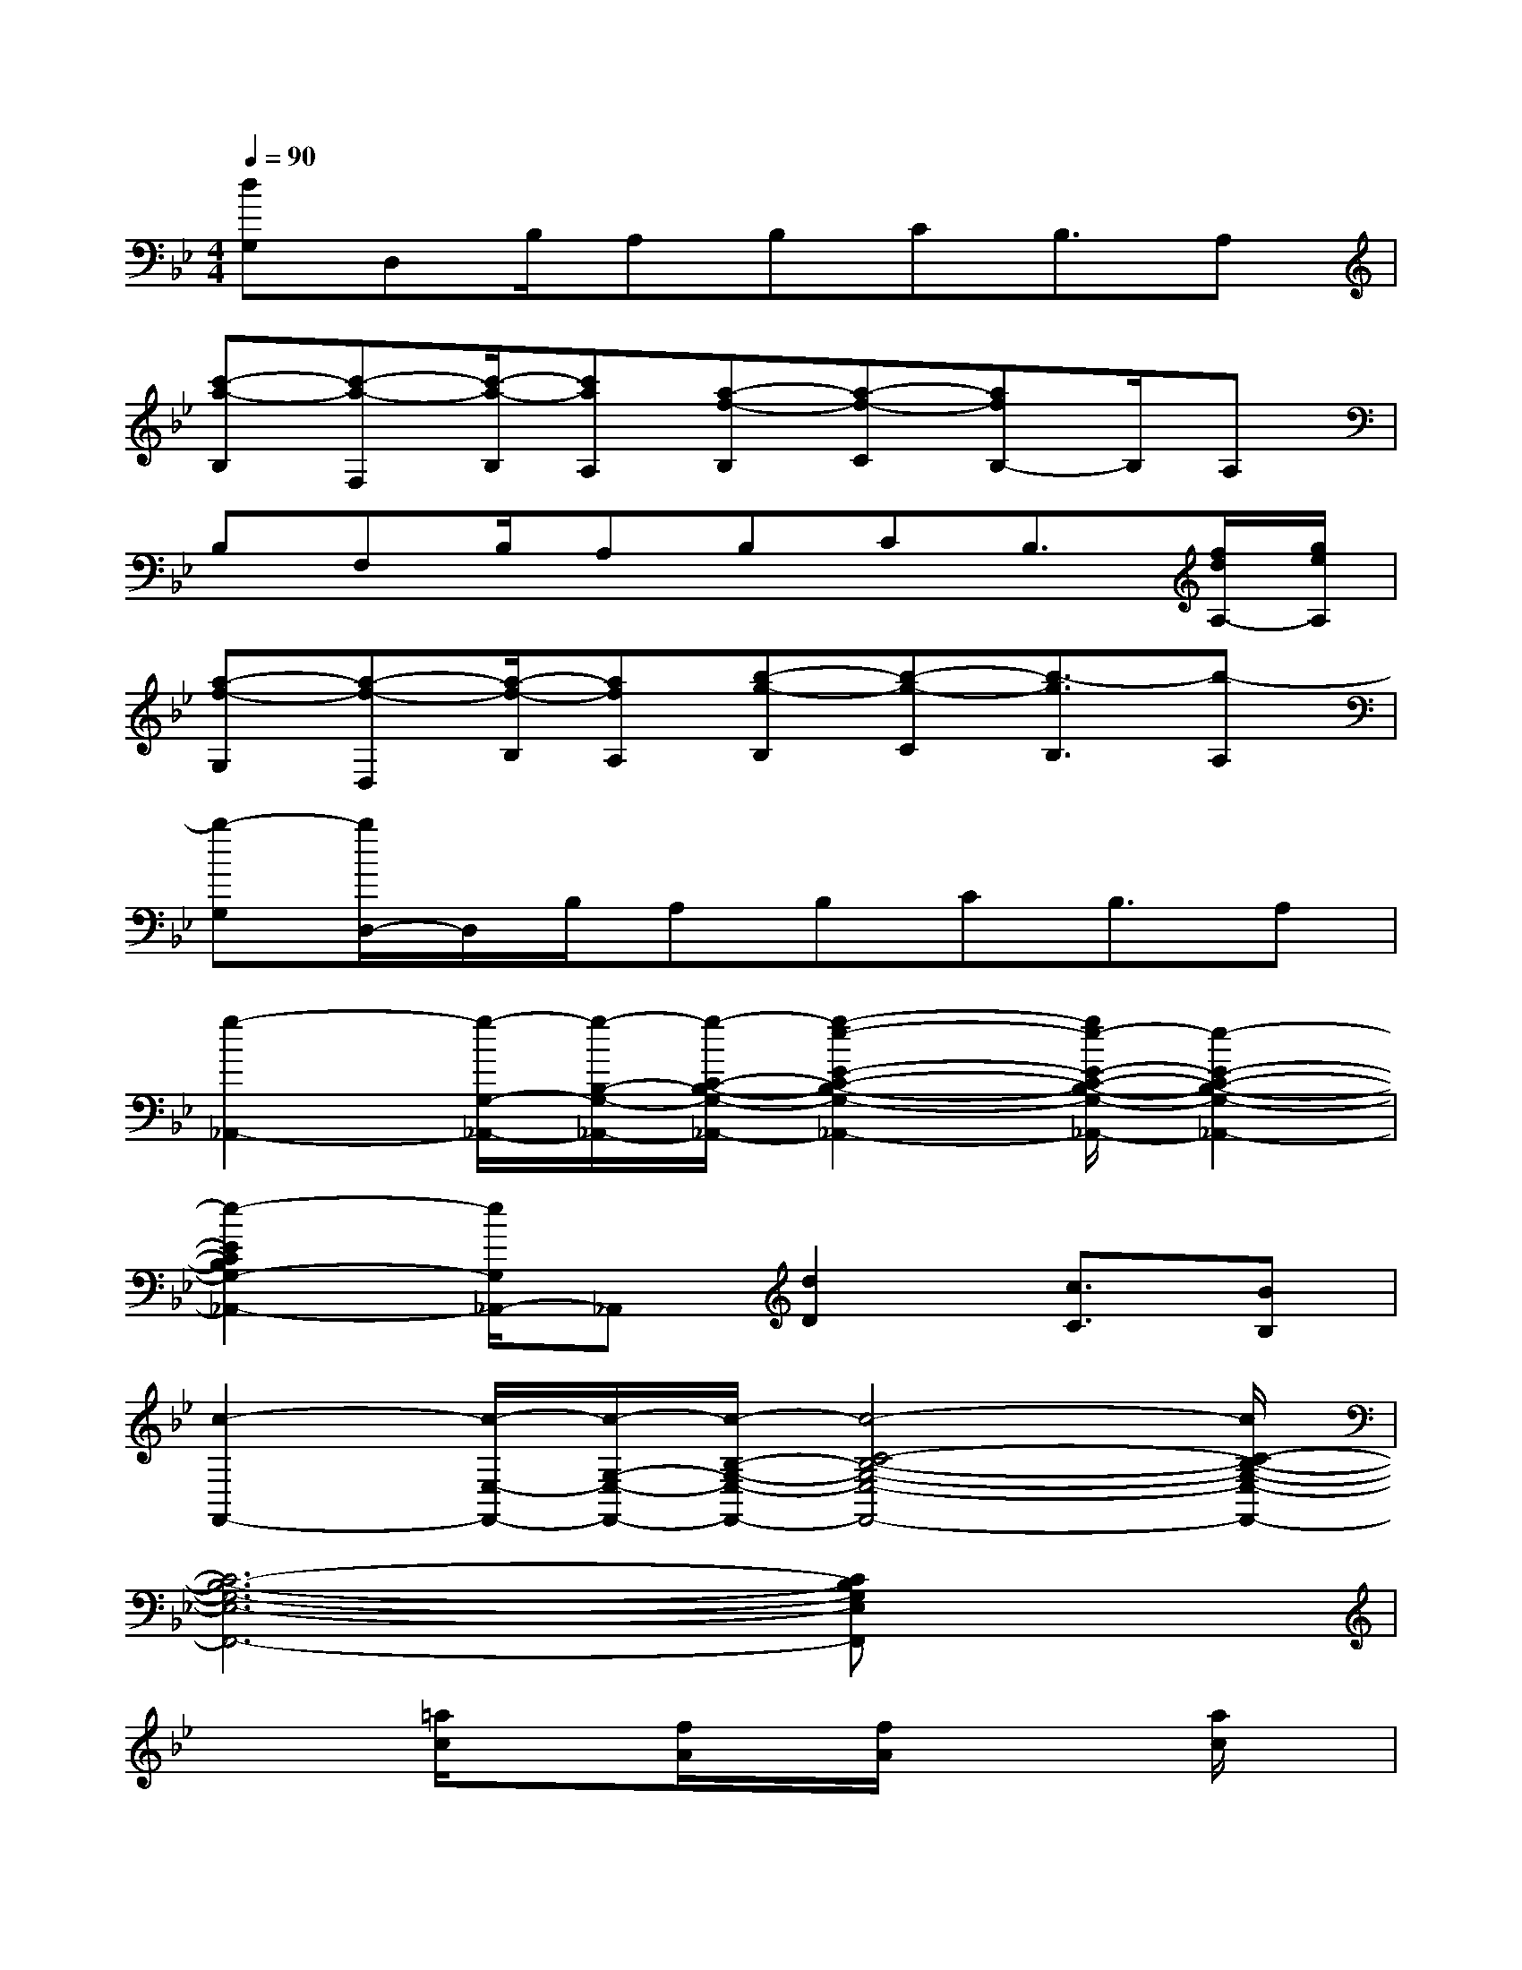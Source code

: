 X:1
T:
M:4/4
L:1/8
Q:1/4=90
K:Bb%2flats
V:1
[dG,]D,B,/2A,B,CB,3/2A,|
[c'-a-B,][c'-a-F,][c'/2-a/2-B,/2][c'aA,][a-f-B,][a-f-C][afB,-]B,/2A,|
B,F,B,/2A,B,CB,3/2[f/2d/2A,/2-][g/2e/2A,/2]|
[a-f-G,][a-f-D,][a/2-f/2-B,/2][afA,][b-g-B,][b-g-C][b3/2-g3/2B,3/2][b-A,]|
[b-G,][b/2D,/2-]D,/2B,/2A,B,CB,3/2A,|
[g2-_A,,2-][g/2-G,/2-_A,,/2-][g/2-B,/2-G,/2-_A,,/2-][g/2-C/2-B,/2-G,/2-_A,,/2-][g2-e2-E2-C2-B,2-G,2-_A,,2-][g/2e/2-E/2-C/2-B,/2-G,/2-_A,,/2-][e2-E2-C2-B,2-G,2-_A,,2-]|
[e2-E2C2B,2G,2-_A,,2-][e/2G,/2_A,,/2-]_A,,[d2D2][c3/2C3/2][BB,]|
[c2-F,,2-][c/2-E,/2-F,,/2-][c/2-G,/2-E,/2-F,,/2-][c/2-B,/2-G,/2-E,/2-F,,/2-][c4-C4-B,4-G,4-E,4-F,,4-][c/2C/2-B,/2-G,/2-E,/2-F,,/2-]|
[C6-B,6-G,6-E,6-F,,6-][CB,G,E,F,,]x|
x2[=a/2c/2]x[f/2A/2]x/2[f/2A/2]x2[a/2c/2]x/2|
[f/2A/2]x3/2[d/2F/2]x[BD]xAF/2G/2A/2|
[A3C3]x/2Fx3x/2|
x2D/2EDxC/2x2|
[ac]x[f/2A/2]x/2[d/2A/2][cA]x3x/2|
x2c/2dcBAB/2G/2x/2|
[d3/2G3/2]x/2AB/2D3x3/2